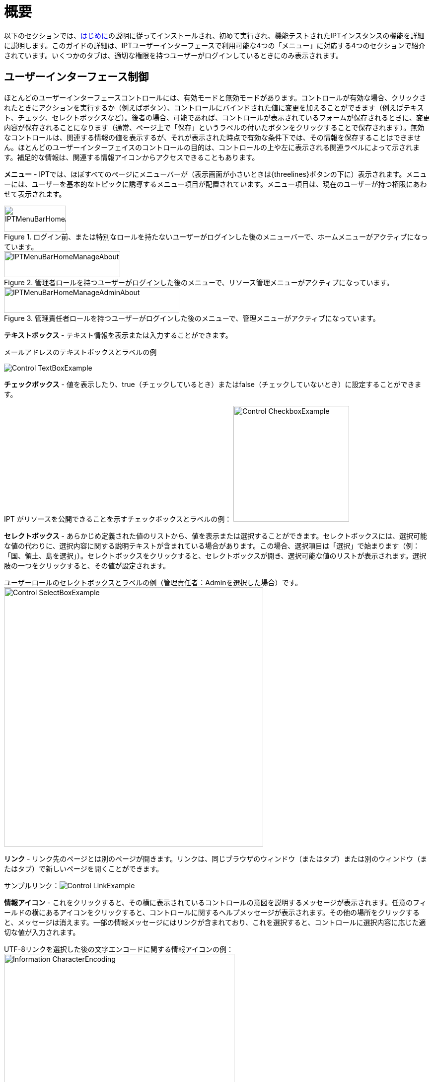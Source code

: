 = 概要

以下のセクションでは、xref:getting-started.adoc[はじめに]の説明に従ってインストールされ、初めて実行され、機能テストされたIPTインスタンスの機能を詳細に説明します。このガイドの詳細は、IPTユーザーインターフェースで利用可能な4つの「メニュー」に対応する4つのセクションで紹介されています。いくつかのタブは、適切な権限を持つユーザーがログインしているときにのみ表示されます。

== ユーザーインターフェース制御
ほとんどのユーザーインターフェースコントロールには、有効モードと無効モードがあります。コントロールが有効な場合、クリックされたときにアクションを実行するか（例えばボタン）、コントロールにバインドされた値に変更を加えることができます（例えばテキスト、チェック、セレクトボックスなど）。後者の場合、可能であれば、コントロールが表示されているフォームが保存されるときに、変更内容が保存されることになります（通常、ページ上で「保存」というラベルの付いたボタンをクリックすることで保存されます）。無効なコントロールは、関連する情報の値を表示するが、それが表示された時点で有効な条件下では、その情報を保存することはできません。ほとんどのユーザーインターフェイスのコントロールの目的は、コントロールの上や左に表示される関連ラベルによって示されます。補足的な情報は、関連する情報アイコンからアクセスできることもあります。

*メニュー* - IPTでは、ほぼすべてのページにメニューバーが（表示画面が小さいときは{threelines}ボタンの下に）表示されます。メニューには、ユーザーを基本的なトピックに誘導するメニュー項目が配置されています。メニュー項目は、現在のユーザーが持つ権限にあわせて表示されます。

.ログイン前、または特別なロールを持たないユーザーがログインした後のメニューバーで、ホームメニューがアクティブになっています。
image::ipt2/controls/IPTMenuBarHomeAbout.png[width=125,height=52]

.管理者ロールを持つユーザーがログインした後のメニューで、リソース管理メニューがアクティブになっています。
image::ipt2/controls/IPTMenuBarHomeManageAbout.png[width=234,height=52]

.管理責任者ロールを持つユーザーがログインした後のメニューで、管理メニューがアクティブになっています。
image::ipt2/controls/IPTMenuBarHomeManageAdminAbout.png[width=353,height=52]

**テキストボックス** - テキスト情報を表示または入力することができます。

メールアドレスのテキストボックスとラベルの例

image::ipt2/controls/Control-TextBoxExample.png[]

**チェックボックス** - 値を表示したり、true（チェックしているとき）またはfalse（チェックしていないとき）に設定することができます。

IPT がリソースを公開できることを示すチェックボックスとラベルの例： image:ipt2/controls/Control-CheckboxExample.png[width=233]

**セレクトボックス** - あらかじめ定義された値のリストから、値を表示または選択することができます。セレクトボックスには、選択可能な値の代わりに、選択内容に関する説明テキストが含まれている場合があります。この場合、選択項目は「選択」で始まります（例：「国、領土、島を選択」）。セレクトボックスをクリックすると、セレクトボックスが開き、選択可能な値のリストが表示されます。選択肢の一つをクリックすると、その値が設定されます。

ユーザーロールのセレクトボックスとラベルの例（管理責任者：Adminを選択した場合）です。image:ipt2/controls/Control-SelectBoxExample.png[width=522]

**リンク** - リンク先のページとは別のページが開きます。リンクは、同じブラウザのウィンドウ（またはタブ）または別のウィンドウ（またはタブ）で新しいページを開くことができます。

サンプルリンク：image:ipt2/controls/Control-LinkExample.png[]

**情報アイコン** - これをクリックすると、その横に表示されているコントロールの意図を説明するメッセージが表示されます。任意のフィールドの横にあるアイコンをクリックすると、コントロールに関するヘルプメッセージが表示されます。その他の場所をクリックすると、メッセージは消えます。一部の情報メッセージにはリンクが含まれており、これを選択すると、コントロールに選択内容に応じた適切な値が入力されます。

UTF-8リンクを選択した後の文字エンコードに関する情報アイコンの例：image:ipt2/controls/Information-CharacterEncoding.png[width=464]

**ドキュメントアイコン** image:ipt2/controls/Control-DocumentationIcon.png[width=22] - このアイコンは、そのテーマについて詳細な情報ページがあることを表しています。アイコンをクリックすると、新しいブラウザーウィンドウでそのページを開くことができます。

**ゴミ箱アイコン** image:ipt2/controls/Control-TrashIcon.png[] - このアイコンは、ページ上の他のコントロールと関連付けられています。アイコンをクリックすると、関連するデータが削除されます。

**カレンダーアイコン** image:ipt2/controls/Control-CalendarIcon.png[] - このアイコンは、日付を入力するためのテキストフィールドと関連付けられています。このアイコンをクリックすると小さなカレンダーが表示され、現在選択されている月や年を前後にスクロールしたり、別の月や年を選択するためのセレクトボックス、標準的な新暦のカレンダーに配置された曜日などを操作することができます。特定の日を選択すると、関連するテキストボックスに正しい書式で日付が表示されます。

2010年12月31日が現在の日付で、まだ選択されていない「End Date」というテキストボックスと関連付けられたカレンダーの例です。

image:ipt2/controls/Control-TextBoxWithCalendarOpen.png[]

**ソート可能なテーブル** - 選択したカラムの
値で行を昇順または降順に並べることができるテーブルです。先頭行は列のラベルであり、リンクとして表示されます。先頭行をクリックすると、その列の値を使用して表を並べ替えることができます。同じ列のヘッダーをもう一度クリックすると、表を逆方向に並べ替えることができます。

「機関名」の列で昇順にソートした例。 image:ipt2/controls/Control-TableSortedAscending.png[]

「エイリアス」という列で降順にソートされたテーブルの例。 image:ipt2/controls/Control-TableSortedDescending.png[]

=== ファイルをアップロード

IPTは、xref:manage-resources.adoc#create-a-new-resource[新規リソースの作成]、またはxref:manage-resources.adoc#source-data[新規ソースデータファイルの追加]の場合にファイルのアップロードを許可します

image:ipt2/controls/Control-UploadCreateResource.png[width=238]

image:ipt2/controls/Control-UploadSourceData.png[width=230]

== すべてのページに表示されるコントロール
このセクションでは、IPTのほとんどのページのヘッダーとフッターからアクセスできる機能について説明します。

=== ヘッダー
IPTのヘッダーセクションはほとんどのページの右上に表示され、誰がどの言語でIPTを使用しているかなど、IPTの基本的な制御を行うことができます。以下は、ヘッダーが表示する2状態（ログイン中/未ログイン）を示す画面です。

ログイン前、英語選択時のヘッダー

image::ipt2/controls/IPTHeaderNotLoggedIn.png[width=350,height=54]

ログイン後、英語選択時のヘッダー

image::ipt2/controls/IPTHeaderLoggedIn.png[width=350,height=54]

* **ログイン** - このIPTインスタンスで既に作成されているユーザーは、ページ右上のボタンを押してEメールアドレスとパスワードを入力し、「ログイン」をクリックすることでログインすることができます。新しいユーザーを作成できるのは、管理責任者権限を持つ既存ユーザーのみです。新しいユーザーを作成する手順は、「管理メニュー」の「ユーザーアカウントの設定」で説明しています。IPTの初期化処理では、管理責任者権限を持つ最初のユーザーが作成されます。
* **ログアウト** - 誰かがIPTにログインしている場合、ページ右上に「ログアウト」リンクとともに、ログインしている人のEメールアドレスが表示されます。
* **アカウント** - IPTにログインすると、このリンクとそのリンク先を表示することができます。そのページでは、IPTにログインしている人のアカウント情報の詳細が表示され、変更することができます。このページにあるフィールドの詳細は、「管理メニュー」セクションの「ユーザーアカウントの設定」に記載されています。
* **言語選択** - ページの右上隅には、現在IPTが表示している言語が表示されます。IPTのデフォルト言語は英語となっています。ユーザーインターフェースの言語は、利用したい言語の名前があれば、それを選択することで変更できます。GBIFは、IPTの新規言語への翻訳を積極的に求めています。詳細については、xref:translations.adoc[翻訳方法]のページを参照してください。
* **ヘルスステータス** - ページの右上には、「ヘルスステータス」ページのアイコンがあります。これは、IPTがGBIFのサーバーに接続できるかどうか、利用可能なディスク容量、（ユーザーがログインしている場合）サーバーのバージョン情報など、トラブルシューティングに役立つ情報を表示します。

=== フッター
IPTのフッターセクションは多くのページの下部に置かれ、IPTのバージョンに関する情報や重要なリソースへのリンクが表示されます。

image::ipt2/controls/IPTFooter.png[]

* **バージョン** - ページ下部のフッターの左側には、現在動作しているIPTのバージョンが表示されています。このバージョン情報は、IPTにどのような機能が含まれているか、どのようなバグが報告されているかを判断するために使用することができます。これは、バグレポートを作成する際に必要となるバージョン情報です。
* **IPTについて** - このリンクは、link:https://www.gbif.org/ja/ipt[IPTウェブサイト]につながっており、バージョン履歴、ロードマップ、導入統計、その他の関連文書など、IPTの詳細情報を参照することができます。
* **ユーザーマニュアル** - IPTユーザーマニュアルの最新のオンライン版を開きます。
* https://github.com/gbif/ipt/issues/[*バグレポート*] - このリンクは、既に知られている未解決の問題のリストを開きます。バグを発見したと思ったらまずこのリストを確認して、そのバグがすでに報告されているかどうかを確認します。すでに報告されている場合は、既存のバグレポートにコメントとして新しい情報を追加してください。エンジニアが問題を診断して修正する際に役立つかもしれません。IPTで遭遇したバグと同様のバグがリストにない場合は、「新しい問題」リンクをクリックして新規バグレポートを作成することができます。バグレポートを入力する際には、使用しているIPTのバージョンを含めていただけると助かります（上記の「バージョン」についての説明を参照）。
* https://github.com/gbif/ipt/issues/new[*新項目のリクエスト*] - IPTが現在実装していない機能をリクエストするために設置された、IPT課題追跡のフォームを開きます。
* **著作権** - IPTソフトの著作権は、生物多様性情報ファシリティ（GBIF）が保有していて、GBIFのホームページへのリンクが用意されています。著作権とライセンスの詳細は、このユーザーマニュアルの「IPTについて」セクションで見ることができます。
